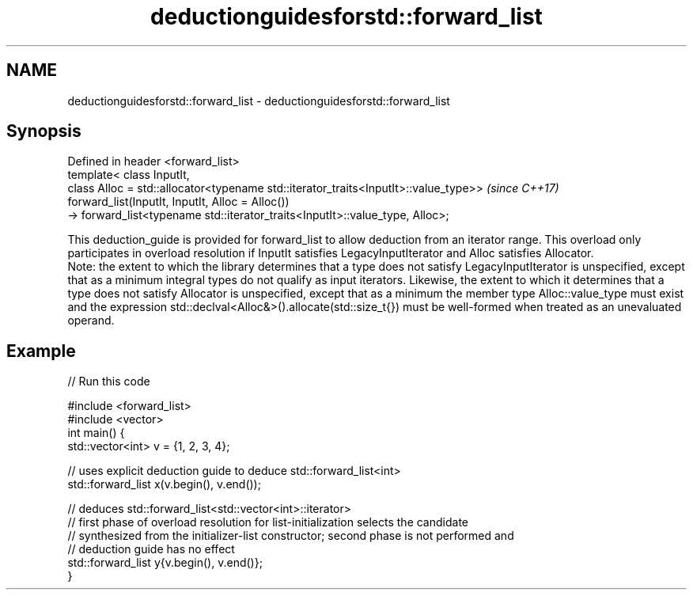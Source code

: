.TH deductionguidesforstd::forward_list 3 "2020.03.24" "http://cppreference.com" "C++ Standard Libary"
.SH NAME
deductionguidesforstd::forward_list \- deductionguidesforstd::forward_list

.SH Synopsis

  Defined in header <forward_list>
  template< class InputIt,
  class Alloc = std::allocator<typename std::iterator_traits<InputIt>::value_type>>  \fI(since C++17)\fP
  forward_list(InputIt, InputIt, Alloc = Alloc())
  -> forward_list<typename std::iterator_traits<InputIt>::value_type, Alloc>;

  This deduction_guide is provided for forward_list to allow deduction from an iterator range. This overload only participates in overload resolution if InputIt satisfies LegacyInputIterator and Alloc satisfies Allocator.
  Note: the extent to which the library determines that a type does not satisfy LegacyInputIterator is unspecified, except that as a minimum integral types do not qualify as input iterators. Likewise, the extent to which it determines that a type does not satisfy Allocator is unspecified, except that as a minimum the member type Alloc::value_type must exist and the expression std::declval<Alloc&>().allocate(std::size_t{}) must be well-formed when treated as an unevaluated operand.

.SH Example

  
// Run this code

    #include <forward_list>
    #include <vector>
    int main() {
       std::vector<int> v = {1, 2, 3, 4};

       // uses explicit deduction guide to deduce std::forward_list<int>
       std::forward_list x(v.begin(), v.end());

       // deduces std::forward_list<std::vector<int>::iterator>
       // first phase of overload resolution for list-initialization selects the candidate
       // synthesized from the initializer-list constructor; second phase is not performed and
       // deduction guide has no effect
       std::forward_list y{v.begin(), v.end()};
    }






